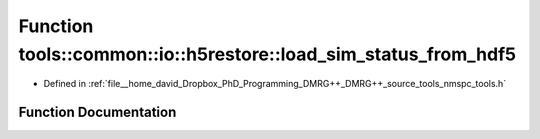 .. _exhale_function_namespacetools_1_1common_1_1io_1_1h5restore_1a3874bf050aa341a92161f166670ec186:

Function tools::common::io::h5restore::load_sim_status_from_hdf5
================================================================

- Defined in :ref:`file__home_david_Dropbox_PhD_Programming_DMRG++_DMRG++_source_tools_nmspc_tools.h`


Function Documentation
----------------------


.. doxygenfunction:: tools::common::io::h5restore::load_sim_status_from_hdf5(const h5pp::File&, std::string)
